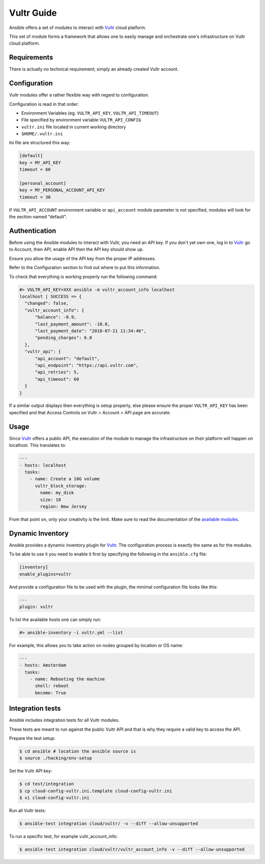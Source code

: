 Vultr Guide
===========

Ansible offers a set of modules to interact with `Vultr <https://www.vultr.com>`_ cloud platform.

This set of module forms a framework that allows one to easily manage and orchestrate one's infrastructure on Vultr cloud platform.


Requirements
------------

There is actually no technical requirement; simply an already created Vultr account.


Configuration
-------------

Vultr modules offer a rather flexible way with regard to configuration.

Configuration is read in that order:

- Environment Variables (eg. ``VULTR_API_KEY``, ``VULTR_API_TIMEOUT``)
- File specified by environment variable ``VULTR_API_CONFIG``
- ``vultr.ini`` file located in current working directory
- ``$HOME/.vultr.ini``


Ini file are structured this way:

.. code-block:: ini

  [default]
  key = MY_API_KEY
  timeout = 60

  [personal_account]
  key = MY_PERSONAL_ACCOUNT_API_KEY
  timeout = 30


If ``VULTR_API_ACCOUNT`` environment variable or ``api_account`` module parameter is not specified, modules will look for the section named "default".


Authentication
--------------

Before using the Ansible modules to interact with Vultr, you need an API key.
If you don't yet own one, log in to `Vultr <https://www.vultr.com>`_ go to Account, then API, enable API then the API key should show up.

Ensure you allow the usage of the API key from the proper IP addresses.

Refer to the Configuration section to find out where to put this information.

To check that everything is working properly run the following command:

.. code-block:: console

  #> VULTR_API_KEY=XXX ansible -m vultr_account_info localhost
  localhost | SUCCESS => {
    "changed": false,
    "vultr_account_info": {
        "balance": -8.9,
        "last_payment_amount": -10.0,
        "last_payment_date": "2018-07-21 11:34:46",
        "pending_charges": 6.0
    },
    "vultr_api": {
        "api_account": "default",
        "api_endpoint": "https://api.vultr.com",
        "api_retries": 5,
        "api_timeout": 60
    }
  }


If a similar output displays then everything is setup properly, else please ensure the proper ``VULTR_API_KEY`` has been specified and that Access Controls on Vultr > Account > API page are accurate.


Usage
-----

Since `Vultr <https://www.vultr.com>`_ offers a public API, the execution of the module to manage the infrastructure on their platform will happen on localhost. This translates to:

.. code-block:: yaml

  ---
  - hosts: localhost
    tasks:
      - name: Create a 10G volume
        vultr_block_storage:
          name: my_disk
          size: 10
          region: New Jersey


From that point on, only your creativity is the limit. Make sure to read the documentation of the `available modules <https://docs.ansible.com/ansible/latest/modules/list_of_cloud_modules.html#vultr>`_.


Dynamic Inventory
-----------------

Ansible provides a dynamic inventory plugin for `Vultr <https://www.vultr.com>`_.
The configuration process is exactly the same as for the modules.

To be able to use it you need to enable it first by specifying the following in the ``ansible.cfg`` file:

.. code-block:: ini

  [inventory]
  enable_plugins=vultr

And provide a configuration file to be used with the plugin, the minimal configuration file looks like this:

.. code-block:: yaml

  ---
  plugin: vultr

To list the available hosts one can simply run:

.. code-block:: console

  #> ansible-inventory -i vultr.yml --list


For example, this allows you to take action on nodes grouped by location or OS name:

.. code-block:: yaml

  ---
  - hosts: Amsterdam
    tasks:
      - name: Rebooting the machine
        shell: reboot
        become: True


Integration tests
-----------------

Ansible includes integration tests for all Vultr modules.

These tests are meant to run against the public Vultr API and that is why they require a valid key to access the API.

Prepare the test setup:

.. code-block:: shell

  $ cd ansible # location the ansible source is
  $ source ./hacking/env-setup

Set the Vultr API key:

.. code-block:: shell

  $ cd test/integration
  $ cp cloud-config-vultr.ini.template cloud-config-vultr.ini
  $ vi cloud-config-vultr.ini

Run all Vultr tests:

.. code-block:: shell

  $ ansible-test integration cloud/vultr/ -v --diff --allow-unsupported


To run a specific test, for example vultr_account_info:

.. code-block:: shell

  $ ansible-test integration cloud/vultr/vultr_account_info -v --diff --allow-unsupported
